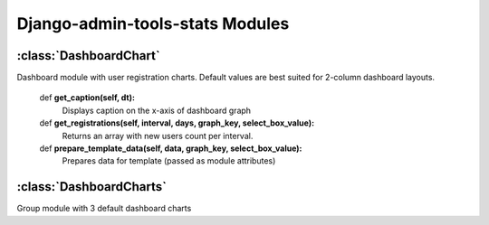 .. _modules:

Django-admin-tools-stats Modules
================================

.. _DashboardChart:

:class:`DashboardChart`
-----------------------

Dashboard module with user registration charts. Default values are best suited
for 2-column dashboard layouts.

    def **get_caption(self, dt):**
        Displays caption on the x-axis of dashboard graph

    def **get_registrations(self, interval, days, graph_key, select_box_value):**
        Returns an array with new users count per interval.

    def **prepare_template_data(self, data, graph_key, select_box_value):**
        Prepares data for template (passed as module attributes)


.. _DashboardCharts:

:class:`DashboardCharts`
------------------------

Group module with 3 default dashboard charts
